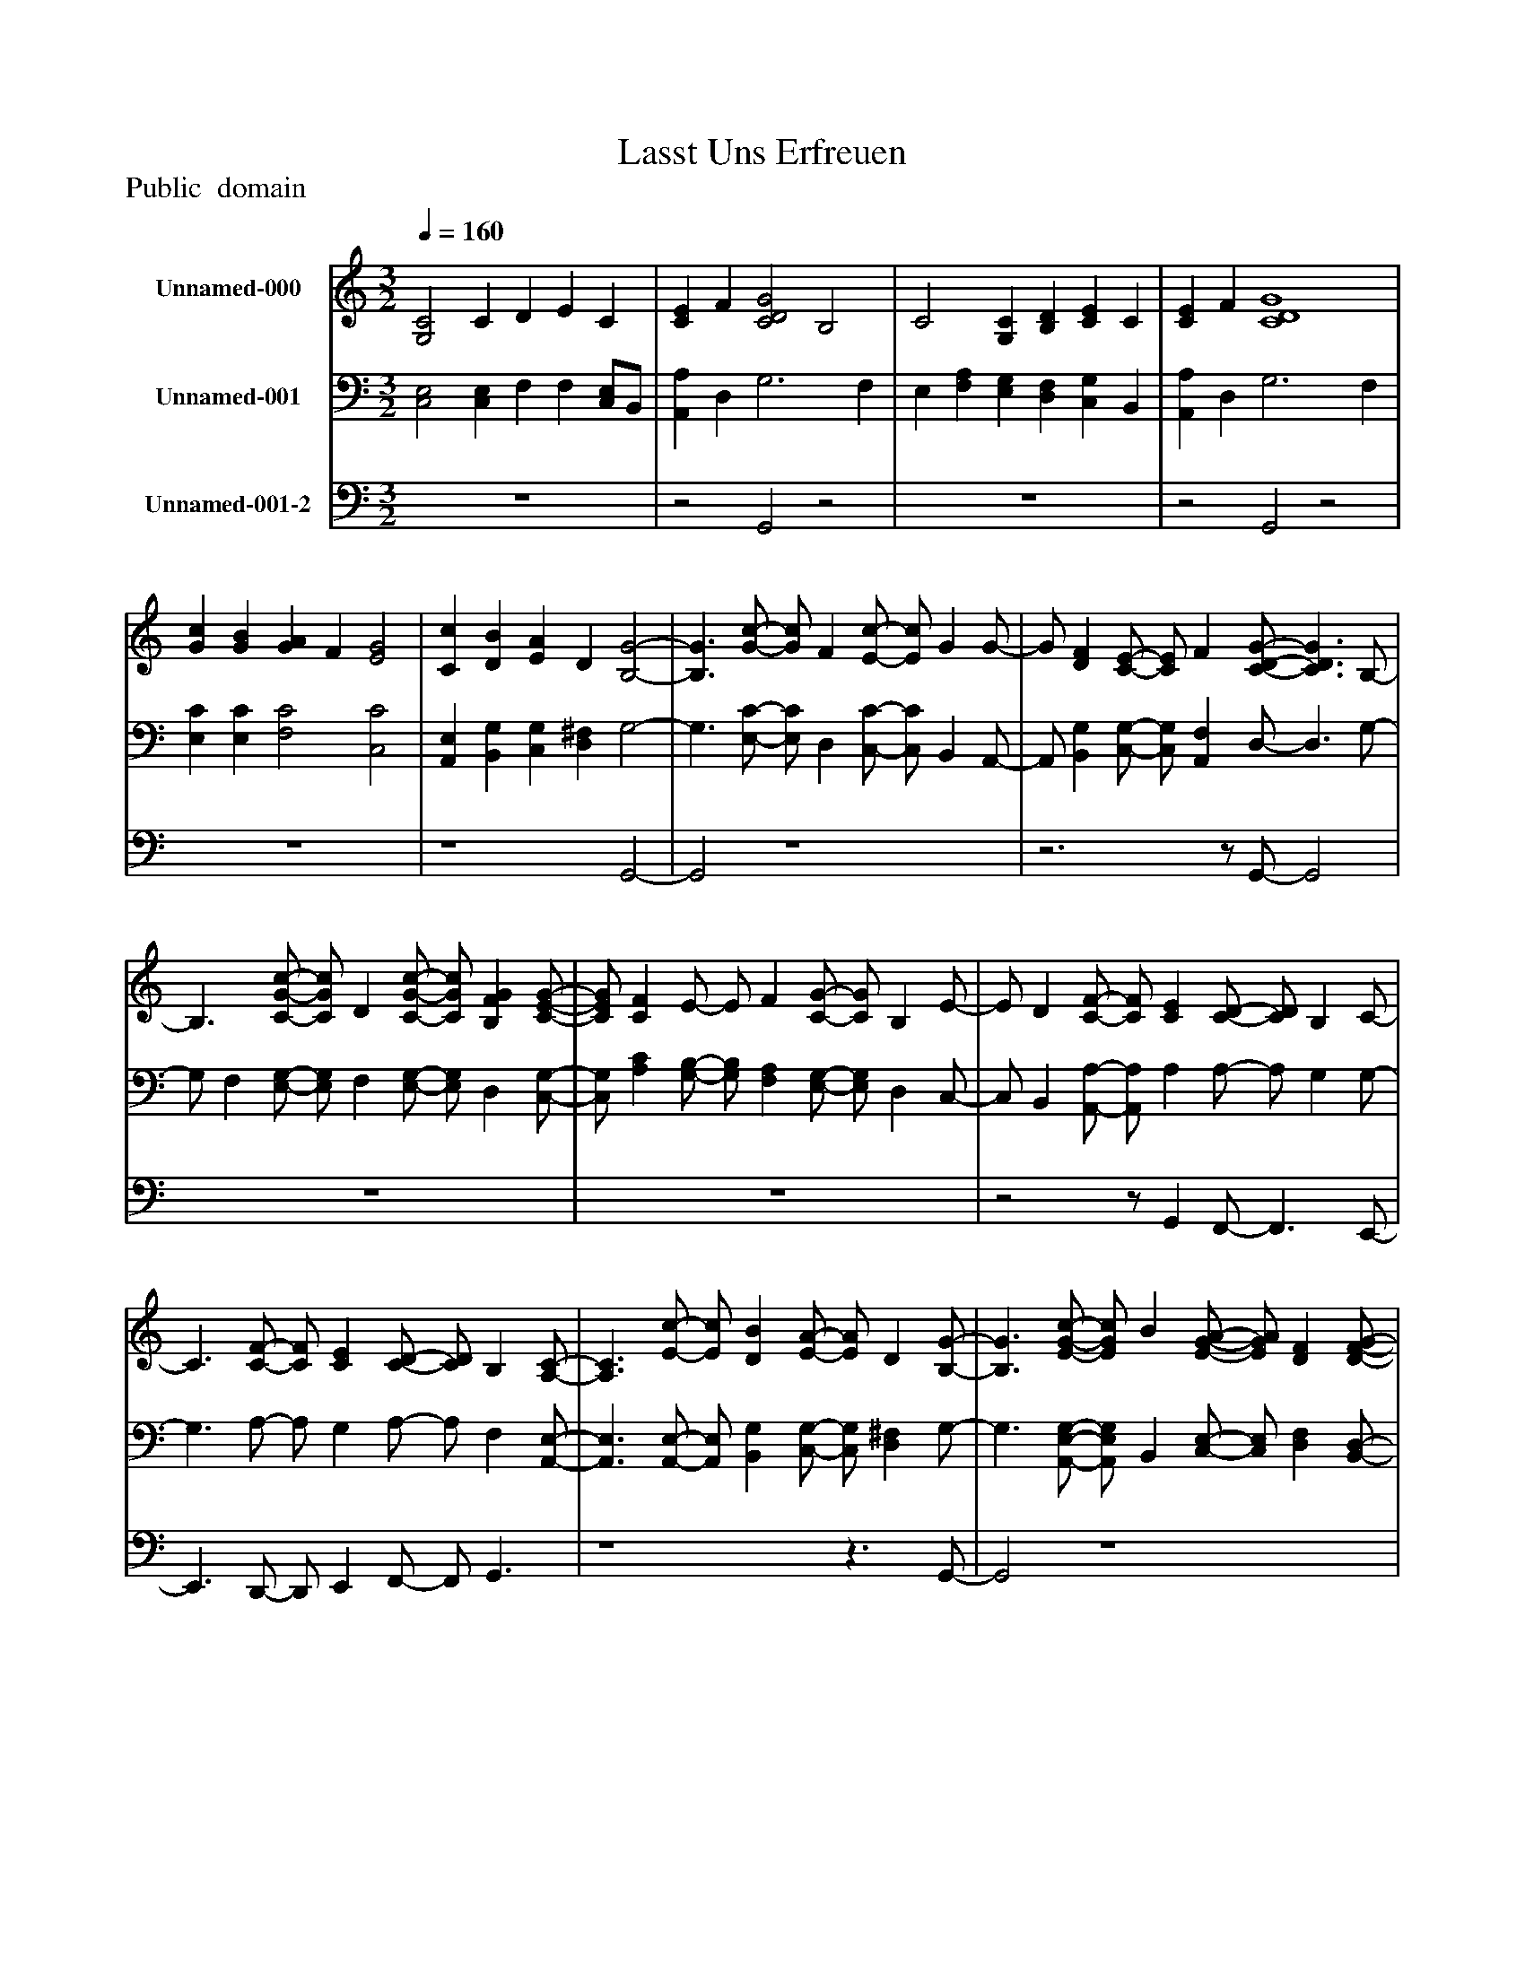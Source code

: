 %%abc-creator mxml2abc 1.4
%%abc-version 2.0
%%continueall true
%%titletrim true
%%titleformat A-1 T C1, Z-1, S-1
X: 0
T: Lasst Uns Erfreuen
Z: Public  domain
L: 1/4
M: 3/2
Q: 1/4=160
V: P1 name="Unnamed-000"
%%MIDI program 1 19
V: P2 name="Unnamed-001"
%%MIDI program 2 19
V: P3 name="Unnamed-001-2"
%%MIDI program 3 19
K: C
[V: P1]  [G,2C2] C D E C | [CE] F [C2D2G2] B,2 | C2 [G,C] [B,D] [CE] C | [CE] F [C4D4G4] | [Gc] [GB] [GA] F [E2G2] | [Cc] [DB] [EA] D [B,2-G2-] | [B,3/G3/] [G/-c/-] [G/c/] F [E/-c/-] [E/c/] G G/- | G/ [DF] [C/-E/-] [C/E/] F [C/-D/-G/-] [C3/D3/G3/] B,/- | B,3/ [C/-G/-c/-] [C/G/c/] D [C/-G/-c/-] [C/G/c/] [B,FG] [C/-E/-G/-] | [C/E/G/] [CF] E/- E/ F [C/-G/-] [C/G/] B, E/- | E/ D [C/-F/-] [C/F/] [CE] [C/-D/-] [C/D/] B, C/- | C3/ [C/-F/-] [C/F/] [CE] [C/-D/-] [C/D/] B, [A,/-C/-] | [A,3/C3/] [E/-c/-] [E/c/] [DB] [E/-A/-] [E/A/] D [B,/-G/-] | [B,3/G3/] [E/-G/-c/-] [E/G/c/] B [E/-G/-A/-] [E/G/A/] [DF] [D/-F/-G/-] | [D/F/G/] [A,E] [A,/-F/-] [A,/F/] [CE] [C/-D/-] [C3/D3/] B,/- | B,3 B,/[G,/-C/-] [G,2C2] | [G,4C4]z2|]
[V: P2]  [C,2E,2] [C,E,] F, F, [C,/E,/]B,,/ | [A,,A,] D, G,3 F, | E, [F,A,] [E,G,] [D,F,] [C,G,] B,, | [A,,A,] D, G,3 F, | [E,C] [E,C] [F,2C2] [C,2C2] | [A,,E,] [B,,G,] [C,G,] [D,^F,] G,2- | G,3/ [E,/-C/-] [E,/C/] D, [C,/-C/-] [C,/C/] B,, A,,/- | A,,/ [B,,G,] [C,/-G,/-] [C,/G,/] [A,,F,] D,/- D,3/ G,/- | G,/ F, [E,/-G,/-] [E,/G,/] F, [E,/-G,/-] [E,/G,/] D, [C,/-G,/-] | [C,/G,/] [A,C] [G,/-B,/-] [G,/B,/] [F,A,] [E,/-G,/-] [E,/G,/] D, C,/- | C,/ B,, [A,,/-A,/-] [A,,/A,/] A, A,/- A,/ G, G,/- | G,3/ A,/- A,/ G, A,/- A,/ F, [A,,/-E,/-] | [A,,3/E,3/] [A,,/-E,/-] [A,,/E,/] [B,,G,] [C,/-G,/-] [C,/G,/] [D,^F,] G,/- | G,3/ [A,,/-E,/-G,/-] [A,,/E,/G,/] B,, [C,/-E,/-] [C,/E,/] [D,F,] [B,,/-D,/-] | [B,,/D,/] [^C,E,] [D,/-F,/-] [D,/F,/] [E,G,] [F,/-A,/-] [F,3/A,3/] G,/- | G,3/ F,/- F,3/ [C,/-E,/-] [C,2E,2] | [C,4E,4]z2|]
[V: P3]  z6 |z2 G,,2z2 | z6 |z2 G,,2z2 | z6 | z4 G,,2- | G,,2 z4 |z3z/ G,,/- G,,2 | z6 | z6 |z2z/ G,, F,,/- F,,3/ E,,/- | E,,3/ D,,/- D,,/ E,, F,,/- F,,/ G,,3/ | z4z3/ G,,/- | G,,2 z4 | z6 |z3/ G,,/- G,,3/ C,,/- C,,2 | C,,4z2|]

